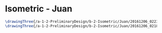 * Isometric - Juan
#+BEGIN_SRC tex :tangle  yes :tangle Juan.tex
\drawingThree{/a-1-2-PreliminaryDesign/b-2-Isometric/Juan/20161206_022334_resized.jpg}{Rodriguez, Juan: }
\drawingThree{/a-1-2-PreliminaryDesign/b-2-Isometric/Juan/20161206_021825_resized.jpg}{Rodriguez, Juan: }
#+END_SRC

